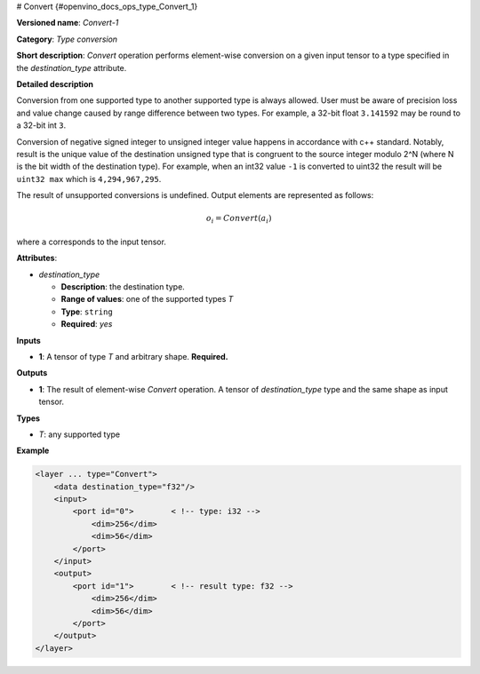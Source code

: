 # Convert {#openvino_docs_ops_type_Convert_1}


.. meta::
  :description: Learn about Convert-1 - an element-wise, type conversion 
                operation, which can be performed on a single input tensor.

**Versioned name**: *Convert-1*

**Category**: *Type conversion*

**Short description**: *Convert* operation performs element-wise conversion on a given input tensor to a type specified in the *destination_type* attribute.

**Detailed description**

Conversion from one supported type to another supported type is always allowed. User must be aware of precision loss and value change caused by range difference between two types. For example, a 32-bit float ``3.141592`` may be round to a 32-bit int ``3``.

Conversion of negative signed integer to unsigned integer value happens in accordance with c++ standard. Notably,  result is the unique value of the destination unsigned type that is congruent to the source integer modulo 2^N (where N is the bit width of the destination type). For example, when an int32 value ``-1`` is converted to uint32 the result will be ``uint32 max`` which is ``4,294,967,295``.

The result of unsupported conversions is undefined. Output elements are represented as follows:

.. math::
   
   o_{i} = Convert(a_{i})

where ``a`` corresponds to the input tensor.

**Attributes**:

* *destination_type*

  * **Description**: the destination type.
  * **Range of values**: one of the supported types *T*
  * **Type**: ``string``
  * **Required**: *yes*

**Inputs**

* **1**: A tensor of type *T* and arbitrary shape. **Required.**

**Outputs**

* **1**: The result of element-wise *Convert* operation. A tensor of *destination_type* type and the same shape as input tensor.

**Types**

* *T*: any supported type

**Example**

.. code-block:: cpp
   
   <layer ... type="Convert">
       <data destination_type="f32"/>
       <input>
           <port id="0">        < !-- type: i32 -->
               <dim>256</dim>
               <dim>56</dim>
           </port>
       </input>
       <output>
           <port id="1">        < !-- result type: f32 -->
               <dim>256</dim>
               <dim>56</dim>
           </port>
       </output>
   </layer>


